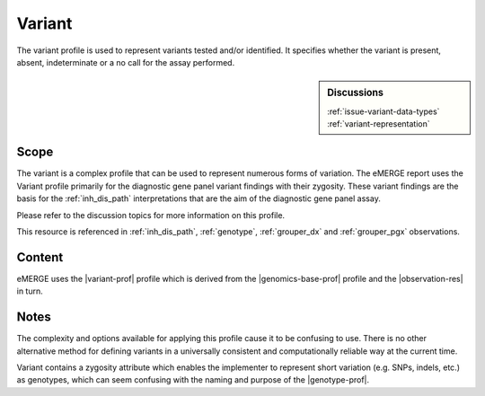 .. _variant:

Variant
=========
The variant profile is used to represent variants tested and/or identified. It specifies whether the variant is present, absent, indeterminate or a no call for the assay performed.

.. sidebar:: Discussions

   | :ref:`issue-variant-data-types`
   | :ref:`variant-representation`

Scope
^^^^^
The variant is a complex profile that can be used to represent numerous forms of variation. The eMERGE report uses the Variant profile primarily for the diagnostic gene panel variant findings with their zygosity. These variant findings are the basis for the :ref:`inh_dis_path` interpretations that are the aim of the diagnostic gene panel assay.

Please refer to the discussion topics for more information on this profile.

This resource is referenced in :ref:`inh_dis_path`, :ref:`genotype`, :ref:`grouper_dx` and :ref:`grouper_pgx` observations.


Content
^^^^^^^
eMERGE uses the |variant-prof| profile which is derived from  the |genomics-base-prof| profile and the |observation-res| in turn.

.. excel-table::
   :file: ../_files/emerge-fhir-resources-definitions.xlsx
   :transforms: ../_files/transformation-mappings.json
   :sheet: Variant
   :overflow: false
   :row_header: false
   :col_header: false
   :colwidths: [20, 20, 20, 70, 50, 130, 375]
   :selection: A1:G151


Notes
^^^^^

The complexity and options available for applying this profile cause it to be confusing to use. There is no other alternative method for defining variants in a universally consistent and computationally reliable way at the current time.

Variant contains a zygosity attribute which enables the implementer to represent short variation (e.g. SNPs, indels, etc.) as genotypes, which can seem confusing with the naming and purpose of the |genotype-prof|.
